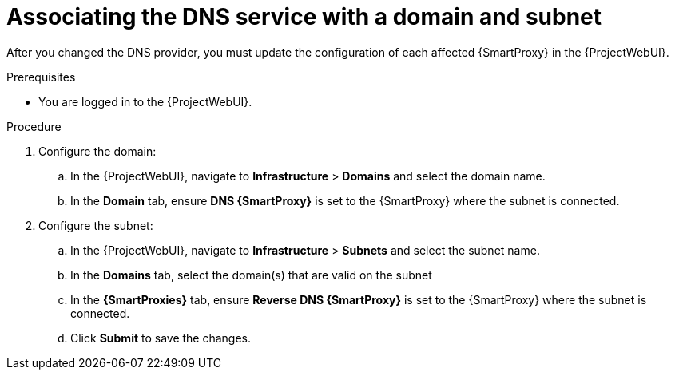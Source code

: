 [id="associating-the-dns-service-with-a-domain-and-subnet_{context}"]
= Associating the DNS service with a domain and subnet

After you changed the DNS provider, you must update the configuration of each affected {SmartProxy} in the {ProjectWebUI}.
// MARC: New module. Content copied from the end of the procedure in https://github.com/theforeman/foreman-documentation/blob/master/guides/common/modules/proc_configuring-dynamic-dns-update-with-gss-tsig-authentication.adoc
// Needs to be checked if it is technically correct.


.Prerequisites
* You are logged in to the {ProjectWebUI}.


.Procedure

. Configure the domain:
.. In the {ProjectWebUI}, navigate to *Infrastructure* > *Domains* and select the domain name.
.. In the *Domain* tab, ensure *DNS {SmartProxy}* is set to the {SmartProxy} where the subnet is connected.

. Configure the subnet:
.. In the {ProjectWebUI}, navigate to *Infrastructure* > *Subnets* and select the subnet name.
.. In the *Domains* tab, select the domain(s) that are valid on the subnet
.. In the *{SmartProxies}* tab, ensure *Reverse DNS {SmartProxy}* is set to the {SmartProxy} where the subnet is connected.
.. Click *Submit* to save the changes.

